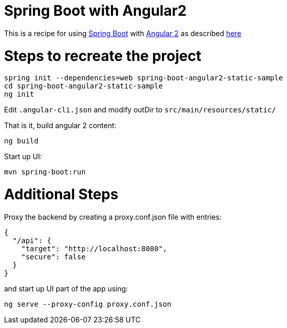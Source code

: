 # Spring Boot with Angular2

This is a recipe for using https://projects.spring.io/spring-boot/[Spring Boot] with https://angular.io/[Angular 2]
as described http://www.java-allandsundry.com/2016/11/single-page-application-with-spring.html[here]

# Steps to recreate the project

[source, java]
----
spring init --dependencies=web spring-boot-angular2-static-sample
cd spring-boot-angular2-static-sample
ng init
----

Edit `.angular-cli.json` and modify outDir to `src/main/resources/static/`

That is it, build angular 2 content:
[source, java]
----
ng build
----

Start up UI:

[source, java]
----
mvn spring-boot:run
----


# Additional Steps

Proxy the backend by creating a proxy.conf.json file with entries:
[source, java]
----
{
  "/api": {
    "target": "http://localhost:8080",
    "secure": false
  }
}
----

and start up UI part of the app using:

[source]
----
ng serve --proxy-config proxy.conf.json
----

